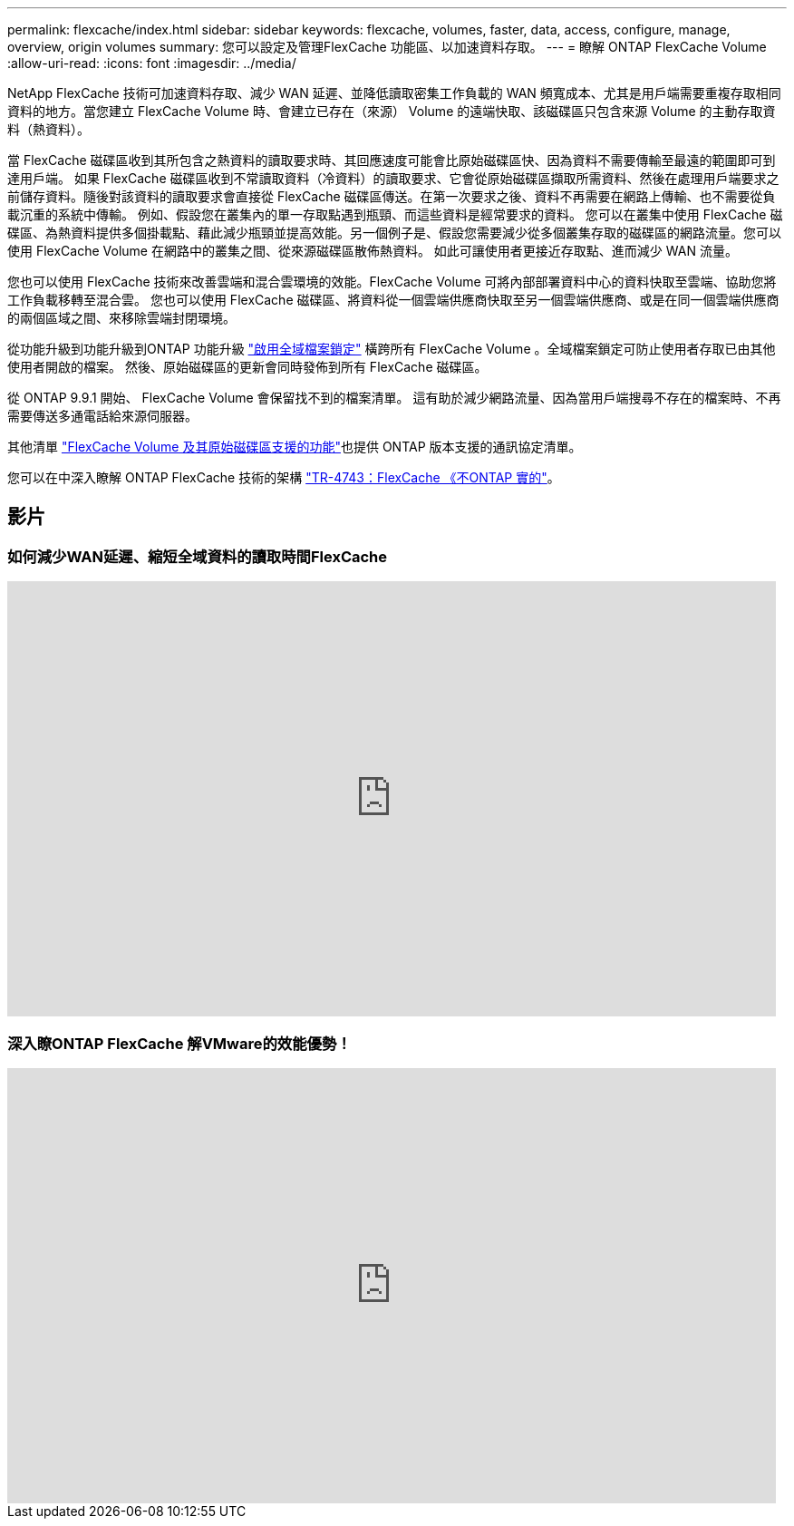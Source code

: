 ---
permalink: flexcache/index.html 
sidebar: sidebar 
keywords: flexcache, volumes, faster, data, access, configure, manage, overview, origin volumes 
summary: 您可以設定及管理FlexCache 功能區、以加速資料存取。 
---
= 瞭解 ONTAP FlexCache Volume
:allow-uri-read: 
:icons: font
:imagesdir: ../media/


[role="lead"]
NetApp FlexCache 技術可加速資料存取、減少 WAN 延遲、並降低讀取密集工作負載的 WAN 頻寬成本、尤其是用戶端需要重複存取相同資料的地方。當您建立 FlexCache Volume 時、會建立已存在（來源） Volume 的遠端快取、該磁碟區只包含來源 Volume 的主動存取資料（熱資料）。

當 FlexCache 磁碟區收到其所包含之熱資料的讀取要求時、其回應速度可能會比原始磁碟區快、因為資料不需要傳輸至最遠的範圍即可到達用戶端。  如果 FlexCache 磁碟區收到不常讀取資料（冷資料）的讀取要求、它會從原始磁碟區擷取所需資料、然後在處理用戶端要求之前儲存資料。隨後對該資料的讀取要求會直接從 FlexCache 磁碟區傳送。在第一次要求之後、資料不再需要在網路上傳輸、也不需要從負載沉重的系統中傳輸。  例如、假設您在叢集內的單一存取點遇到瓶頸、而這些資料是經常要求的資料。  您可以在叢集中使用 FlexCache 磁碟區、為熱資料提供多個掛載點、藉此減少瓶頸並提高效能。另一個例子是、假設您需要減少從多個叢集存取的磁碟區的網路流量。您可以使用 FlexCache Volume 在網路中的叢集之間、從來源磁碟區散佈熱資料。  如此可讓使用者更接近存取點、進而減少 WAN 流量。

您也可以使用 FlexCache 技術來改善雲端和混合雲環境的效能。FlexCache Volume 可將內部部署資料中心的資料快取至雲端、協助您將工作負載移轉至混合雲。  您也可以使用 FlexCache 磁碟區、將資料從一個雲端供應商快取至另一個雲端供應商、或是在同一個雲端供應商的兩個區域之間、來移除雲端封閉環境。

從功能升級到功能升級到ONTAP 功能升級 link:global-file-locking-task.html["啟用全域檔案鎖定"] 橫跨所有 FlexCache Volume 。全域檔案鎖定可防止使用者存取已由其他使用者開啟的檔案。  然後、原始磁碟區的更新會同時發佈到所有 FlexCache 磁碟區。

從 ONTAP 9.9.1 開始、 FlexCache Volume 會保留找不到的檔案清單。  這有助於減少網路流量、因為當用戶端搜尋不存在的檔案時、不再需要傳送多通電話給來源伺服器。

其他清單 link:supported-unsupported-features-concept.html["FlexCache Volume 及其原始磁碟區支援的功能"]也提供 ONTAP 版本支援的通訊協定清單。

您可以在中深入瞭解 ONTAP FlexCache 技術的架構 link:https://www.netapp.com/pdf.html?item=/media/7336-tr4743.pdf["TR-4743：FlexCache 《不ONTAP 實的"^]。



== 影片



=== 如何減少WAN延遲、縮短全域資料的讀取時間FlexCache

video::rbbH0l74RWc[youtube,width=848,height=480]


=== 深入瞭ONTAP FlexCache 解VMware的效能優勢！

video::bWi1-8Ydkpg[youtube,width=848,height=480]